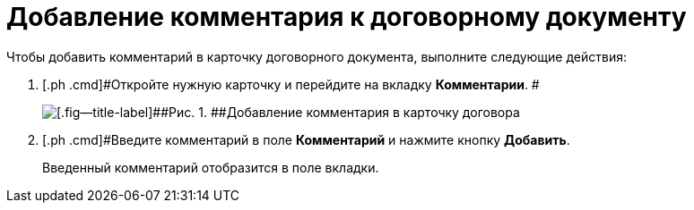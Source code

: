 = Добавление комментария к договорному документу

Чтобы добавить комментарий в карточку договорного документа, выполните следующие действия:

. [.ph .cmd]#Откройте нужную карточку и перейдите на вкладку *Комментарии*. #
+
image::Add_Comments_of_Task.png[[.fig--title-label]##Рис. 1. ##Добавление комментария в карточку договора]
. [.ph .cmd]#Введите комментарий в поле *Комментарий* и нажмите кнопку [.ph .uicontrol]*Добавить*.
+
Введенный комментарий отобразится в поле вкладки.

